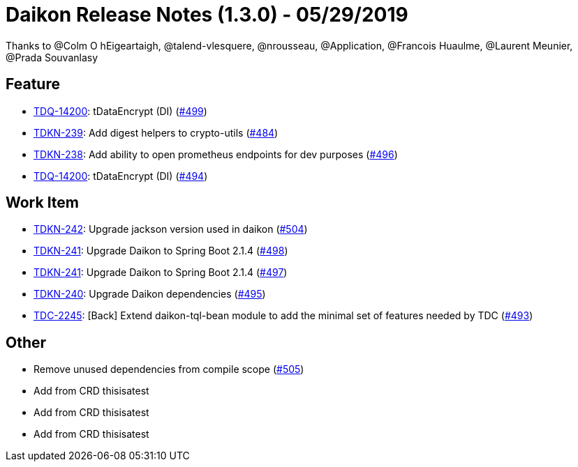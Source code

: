 = Daikon Release Notes (1.3.0) - 05/29/2019

Thanks to @Colm O hEigeartaigh, @talend-vlesquere, @nrousseau, @Application, @Francois Huaulme, @Laurent Meunier, @Prada Souvanlasy

== Feature
- link:https://jira.talendforge.org/browse/TDQ-14200[TDQ-14200]: tDataEncrypt (DI) (link:https://github.com/Talend/daikon/pull/499[#499])
- link:https://jira.talendforge.org/browse/TDKN-239[TDKN-239]: Add digest helpers to crypto-utils (link:https://github.com/Talend/daikon/pull/484[#484])
- link:https://jira.talendforge.org/browse/TDKN-238[TDKN-238]: Add ability to open prometheus endpoints for dev purposes (link:https://github.com/Talend/daikon/pull/496[#496])
- link:https://jira.talendforge.org/browse/TDQ-14200[TDQ-14200]: tDataEncrypt (DI) (link:https://github.com/Talend/daikon/pull/494[#494])

== Work Item
- link:https://jira.talendforge.org/browse/TDKN-242[TDKN-242]: Upgrade jackson version used in daikon (link:https://github.com/Talend/daikon/pull/504[#504])
- link:https://jira.talendforge.org/browse/TDKN-241[TDKN-241]: Upgrade Daikon to Spring Boot 2.1.4 (link:https://github.com/Talend/daikon/pull/498[#498])
- link:https://jira.talendforge.org/browse/TDKN-241[TDKN-241]: Upgrade Daikon to Spring Boot 2.1.4 (link:https://github.com/Talend/daikon/pull/497[#497])
- link:https://jira.talendforge.org/browse/TDKN-240[TDKN-240]: Upgrade Daikon dependencies (link:https://github.com/Talend/daikon/pull/495[#495])
- link:https://jira.talendforge.org/browse/TDC-2245[TDC-2245]: [Back] Extend daikon-tql-bean module to add the minimal set of features needed by TDC (link:https://github.com/Talend/daikon/pull/493[#493])

== Other
- Remove unused dependencies from compile scope  (link:https://github.com/Talend/daikon/pull/505[#505])
- Add from CRD thisisatest
- Add from CRD thisisatest
- Add from CRD thisisatest
